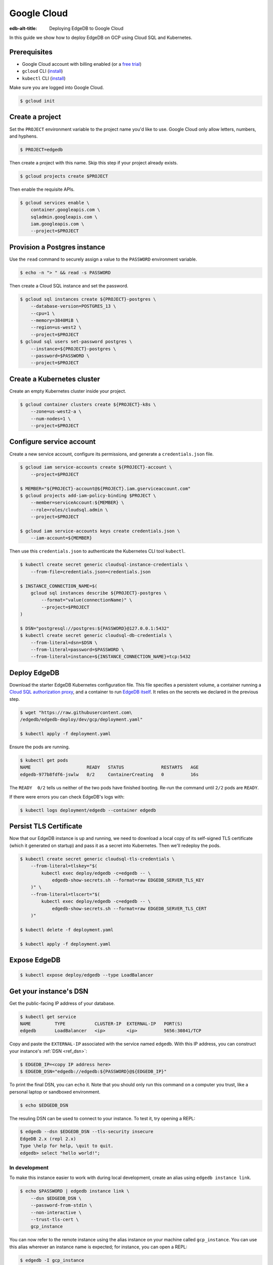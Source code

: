 .. _ref_guide_deployment_gcp:

============
Google Cloud
============

:edb-alt-title: Deploying EdgeDB to Google Cloud

In this guide we show how to deploy EdgeDB on GCP using Cloud SQL and
Kubernetes.

Prerequisites
=============

* Google Cloud account with billing enabled (or a `free trial <gcp-trial_>`_)
* ``gcloud`` CLI (`install <gcloud-intsll_>`_)
* ``kubectl`` CLI (`install <kubectl-install_>`_)

.. _gcp-trial: https://cloud.google.com/free/
.. _gcloud-intsll: https://cloud.google.com/sdk/
.. _kubectl-install: https://kubernetes.io/docs/tasks/tools/install-kubectl/

Make sure you are logged into Google Cloud.

.. code-block:: bash

   $ gcloud init

Create a project
================

Set the ``PROJECT`` environment variable to the project name you'd like to
use. Google Cloud only allow letters, numbers, and hyphens.

.. code-block:: bash

   $ PROJECT=edgedb

Then create a project with this name. Skip this step if your project already
exists.

.. code-block:: bash

   $ gcloud projects create $PROJECT

Then enable the requisite APIs.

.. code-block:: bash

   $ gcloud services enable \
       container.googleapis.com \
       sqladmin.googleapis.com \
       iam.googleapis.com \
       --project=$PROJECT

Provision a Postgres instance
=============================

Use the ``read`` command to securely assign a value to the ``PASSWORD``
environment variable.

.. code-block:: bash

   $ echo -n "> " && read -s PASSWORD

Then create a Cloud SQL instance and set the password.

.. code-block:: bash

   $ gcloud sql instances create ${PROJECT}-postgres \
       --database-version=POSTGRES_13 \
       --cpu=1 \
       --memory=3840MiB \
       --region=us-west2 \
       --project=$PROJECT
   $ gcloud sql users set-password postgres \
       --instance=${PROJECT}-postgres \
       --password=$PASSWORD \
       --project=$PROJECT

Create a Kubernetes cluster
===========================

Create an empty Kubernetes cluster inside your project.

.. code-block:: bash

   $ gcloud container clusters create ${PROJECT}-k8s \
       --zone=us-west2-a \
       --num-nodes=1 \
       --project=$PROJECT

Configure service account
=========================

Create a new service account, configure its permissions, and generate a
``credentials.json`` file.

.. code-block:: bash

   $ gcloud iam service-accounts create ${PROJECT}-account \
       --project=$PROJECT

   $ MEMBER="${PROJECT}-account@${PROJECT}.iam.gserviceaccount.com"
   $ gcloud projects add-iam-policy-binding $PROJECT \
       --member=serviceAccount:${MEMBER} \
       --role=roles/cloudsql.admin \
       --project=$PROJECT

   $ gcloud iam service-accounts keys create credentials.json \
       --iam-account=${MEMBER}

Then use this ``credentials.json`` to authenticate the Kubernetes CLI tool
``kubectl``.

.. code-block:: bash

   $ kubectl create secret generic cloudsql-instance-credentials \
       --from-file=credentials.json=credentials.json

   $ INSTANCE_CONNECTION_NAME=$(
       gcloud sql instances describe ${PROJECT}-postgres \
           --format="value(connectionName)" \
           --project=$PROJECT
   )

   $ DSN="postgresql://postgres:${PASSWORD}@127.0.0.1:5432"
   $ kubectl create secret generic cloudsql-db-credentials \
       --from-literal=dsn=$DSN \
       --from-literal=password=$PASSWORD \
       --from-literal=instance=${INSTANCE_CONNECTION_NAME}=tcp:5432

Deploy EdgeDB
=============

Download the starter EdgeDB Kubernetes configuration file. This file specifies
a persistent volume, a container running a `Cloud SQL authorization proxy
<https://github.com/GoogleCloudPlatform/cloudsql-proxy>`_, and a container to
run `EdgeDB itself <https://github.com/edgedb/edgedb-docker>`_. It relies on
the secrets we declared in the previous step.

.. code-block:: bash

   $ wget "https://raw.githubusercontent.com\
   /edgedb/edgedb-deploy/dev/gcp/deployment.yaml"

   $ kubectl apply -f deployment.yaml

Ensure the pods are running.

.. code-block:: bash

   $ kubectl get pods
   NAME                     READY   STATUS              RESTARTS   AGE
   edgedb-977b8fdf6-jswlw   0/2     ContainerCreating   0          16s

The ``READY  0/2`` tells us neither of the two pods have finished booting.
Re-run the command until ``2/2`` pods are ``READY``.

If there were errors you can check EdgeDB's logs with:

.. code-block:: bash

   $ kubectl logs deployment/edgedb --container edgedb

Persist TLS Certificate
=======================

Now that our EdgeDB instance is up and running, we need to download a local
copy of its self-signed TLS certificate (which it generated on startup) and
pass it as a secret into Kubernetes. Then we'll redeploy the pods.

.. code-block:: bash

   $ kubectl create secret generic cloudsql-tls-credentials \
       --from-literal=tlskey="$(
           kubectl exec deploy/edgedb -c=edgedb -- \
               edgedb-show-secrets.sh --format=raw EDGEDB_SERVER_TLS_KEY
       )" \
       --from-literal=tlscert="$(
           kubectl exec deploy/edgedb -c=edgedb -- \
               edgedb-show-secrets.sh --format=raw EDGEDB_SERVER_TLS_CERT
       )"

   $ kubectl delete -f deployment.yaml

   $ kubectl apply -f deployment.yaml

Expose EdgeDB
=============

.. code-block:: bash

   $ kubectl expose deploy/edgedb --type LoadBalancer


Get your instance's DSN
=======================

Get the public-facing IP address of your database.

.. code-block:: bash

    $ kubectl get service
    NAME         TYPE           CLUSTER-IP  EXTERNAL-IP   PORT(S)
    edgedb       LoadBalancer   <ip>        <ip>          5656:30841/TCP


Copy and paste the ``EXTERNAL-IP`` associated with the service named
``edgedb``. With this IP address, you can construct your instance's :ref:`DSN
<ref_dsn>`:

.. code-block:: bash

    $ EDGEDB_IP=<copy IP address here>
    $ EDGEDB_DSN="edgedb://edgedb:${PASSWORD}@${EDGEDB_IP}"

To print the final DSN, you can ``echo`` it. Note that you should only run
this command on a computer you trust, like a personal laptop or sandboxed
environment.

.. code-block:: bash

    $ echo $EDGEDB_DSN

The resuling DSN can be used to connect to your instance.
To test it, try opening a REPL:

.. code-block:: bash

    $ edgedb --dsn $EDGEDB_DSN --tls-security insecure
    EdgeDB 2.x (repl 2.x)
    Type \help for help, \quit to quit.
    edgedb> select "hello world!";

In development
--------------

To make this instance easier to work with during local development, create an
alias using ``edgedb instance link``.

.. code-block:: bash

    $ echo $PASSWORD | edgedb instance link \
        --dsn $EDGEDB_DSN \
        --password-from-stdin \
        --non-interactive \
        --trust-tls-cert \
        gcp_instance

You can now refer to the remote instance using the alias instance on your
machine called ``gcp_instance``. You can use this alias wherever an instance
name is expected; for instance, you can open a REPL:

.. code-block:: bash

   $ edgedb -I gcp_instance

Or apply migrations:

.. code-block:: bash

   $ edgedb -I gcp_instance migrate

In production
-------------

To connect to this instance in production, set the ``EDGEDB_DSN`` environment
variable wherever you deploy your application server; EdgeDB's client
libraries read the value of this variable to know how to connect to your
instance.

